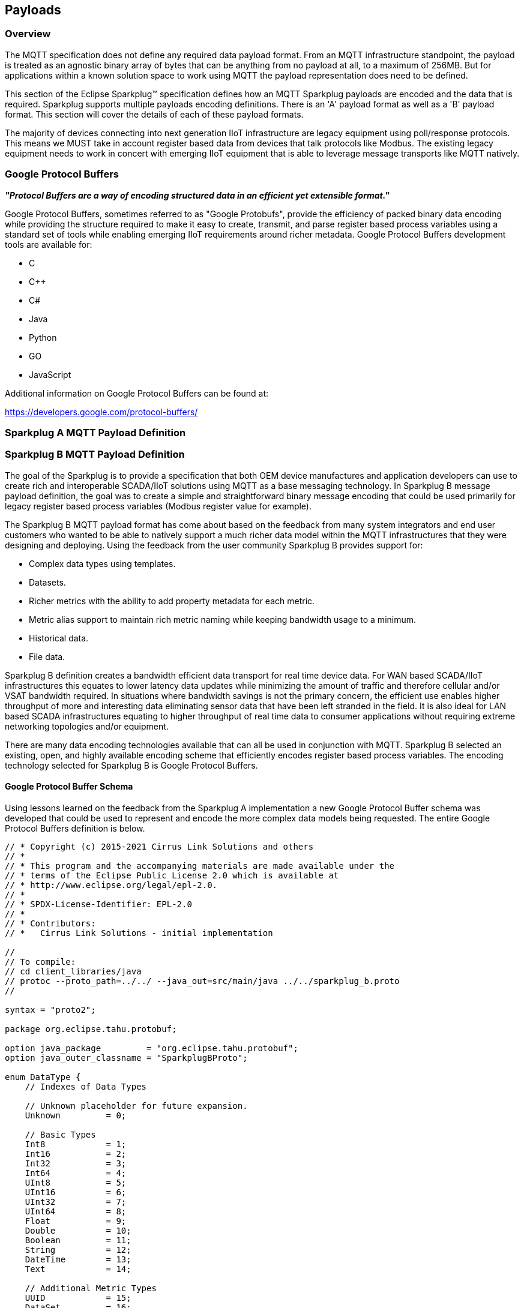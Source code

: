 ////
Copyright © 2016-2021 The Eclipse Foundation, Cirrus Link Solutions, and others

This program and the accompanying materials are made available under the
terms of the Eclipse Public License v. 2.0 which is available at
https://www.eclipse.org/legal/epl-2.0.

SPDX-License-Identifier: EPL-2.0

_Sparkplug™ and the Sparkplug™ logo are trademarks of the Eclipse Foundation_
////

[[payloads]]
== Payloads

[[payloads_overview]]
=== Overview

The MQTT specification does not define any required data payload format. From an MQTT infrastructure
standpoint, the payload is treated as an agnostic binary array of bytes that can be anything from no
payload at all, to a maximum of 256MB. But for applications within a known solution space to work
using MQTT the payload representation does need to be defined.

This section of the Eclipse Sparkplug™ specification defines how an MQTT Sparkplug payloads are
encoded and the data that is required. Sparkplug supports multiple payloads encoding definitions.
There is an 'A' payload format as well as a 'B' payload format. This section will cover the details
of each of these payload formats.

The majority of devices connecting into next generation IIoT infrastructure are legacy equipment
using poll/response protocols. This means we MUST take in account register based data from devices
that talk protocols like Modbus. The existing legacy equipment needs to work in concert with
emerging IIoT equipment that is able to leverage message transports like MQTT natively.

[[payloads_google_protocol_buffers]]
=== Google Protocol Buffers

*_"Protocol Buffers are a way of encoding structured data in an efficient yet extensible format."_*

Google Protocol Buffers, sometimes referred to as "Google Protobufs", provide the efficiency of
packed binary data encoding while providing the structure required to make it easy to create,
transmit, and parse register based process variables using a standard set of tools while enabling
emerging IIoT requirements around richer metadata. Google Protocol Buffers development tools are
available for:

* C
* C++
* C#
* Java
* Python
* GO
* JavaScript

Additional information on Google Protocol Buffers can be found at:

https://developers.google.com/protocol-buffers/

[[payloads_sparkplug_a_mqtt_payload_definition]]
=== Sparkplug A MQTT Payload Definition
// TODO: Github Issue #55

[[payloads_sparkplug_b_mqtt_payload_definition]]
=== Sparkplug B MQTT Payload Definition

The goal of the Sparkplug is to provide a specification that both OEM device manufactures and
application developers can use to create rich and interoperable SCADA/IIoT solutions using MQTT as a
base messaging technology. In Sparkplug B message payload definition, the goal was to create a
simple and straightforward binary message encoding that could be used primarily for legacy register
based process variables (Modbus register value for example).

The Sparkplug B MQTT payload format has come about based on the feedback from many system
integrators and end user customers who wanted to be able to natively support a much richer data
model within the MQTT infrastructures that they were designing and deploying. Using the feedback
from the user community Sparkplug B provides support for:

* Complex data types using templates.
* Datasets.
* Richer metrics with the ability to add property metadata for each metric.
* Metric alias support to maintain rich metric naming while keeping bandwidth usage to a minimum.
* Historical data.
* File data.

Sparkplug B definition creates a bandwidth efficient data transport for real time device data. For
WAN based SCADA/IIoT infrastructures this equates to lower latency data updates while minimizing the
amount of traffic and therefore cellular and/or VSAT bandwidth required. In situations where
bandwidth savings is not the primary concern, the efficient use enables higher throughput of more
and interesting data eliminating sensor data that have been left stranded in the field. It is also
ideal for LAN based SCADA infrastructures equating to higher throughput of real time data to
consumer applications without requiring extreme networking topologies and/or equipment.

There are many data encoding technologies available that can all be used in conjunction with MQTT. 
Sparkplug B selected an existing, open, and highly available encoding scheme that efficiently
encodes register based process variables. The encoding technology selected for Sparkplug B is Google
Protocol Buffers.

[[payloads_b_google_protocol_buffer_schema]]
==== Google Protocol Buffer Schema

Using lessons learned on the feedback from the Sparkplug A implementation a new Google Protocol
Buffer schema was developed that could be used to represent and encode the more complex data models
being requested. The entire Google Protocol Buffers definition is below.

----
// * Copyright (c) 2015-2021 Cirrus Link Solutions and others
// *
// * This program and the accompanying materials are made available under the
// * terms of the Eclipse Public License 2.0 which is available at
// * http://www.eclipse.org/legal/epl-2.0.
// *
// * SPDX-License-Identifier: EPL-2.0
// *
// * Contributors:
// *   Cirrus Link Solutions - initial implementation

//
// To compile:
// cd client_libraries/java
// protoc --proto_path=../../ --java_out=src/main/java ../../sparkplug_b.proto
//

syntax = "proto2";

package org.eclipse.tahu.protobuf;

option java_package         = "org.eclipse.tahu.protobuf";
option java_outer_classname = "SparkplugBProto";

enum DataType {
    // Indexes of Data Types

    // Unknown placeholder for future expansion.
    Unknown         = 0;

    // Basic Types
    Int8            = 1;
    Int16           = 2;
    Int32           = 3;
    Int64           = 4;
    UInt8           = 5;
    UInt16          = 6;
    UInt32          = 7;
    UInt64          = 8;
    Float           = 9;
    Double          = 10;
    Boolean         = 11;
    String          = 12;
    DateTime        = 13;
    Text            = 14;

    // Additional Metric Types
    UUID            = 15;
    DataSet         = 16;
    Bytes           = 17;
    File            = 18;
    Template        = 19;

    // Additional PropertyValue Types
    PropertySet     = 20;
    PropertySetList = 21;

    // Array Types
    Int8Array = 22;
    Int16Array = 23;
    Int32Array = 24;
    Int64Array = 25;
    UInt8Array = 26;
    UInt16Array = 27;
    UInt32Array = 28;
    UInt64Array = 29;
    FloatArray = 30;
    DoubleArray = 31;
    BooleanArray = 32;
    StringArray = 33;
    DateTimeArray = 34;
}

message Payload {

    message Template {

        message Parameter {
            optional string name        = 1;
            optional uint32 type        = 2;

            oneof value {
                uint32 int_value        = 3;
                uint64 long_value       = 4;
                float  float_value      = 5;
                double double_value     = 6;
                bool   boolean_value    = 7;
                string string_value     = 8;
                ParameterValueExtension extension_value = 9;
            }

            message ParameterValueExtension {
                extensions              1 to max;
            }
        }

        optional string version         = 1;          // The version of the Template to prevent mismatches
        repeated Metric metrics         = 2;          // Each metric includes a name, datatype, and optionally a value
        repeated Parameter parameters   = 3;
        optional string template_ref    = 4;          // Reference to a template if this is extending a Template or an instance - MUST exist if an instance
        optional bool is_definition     = 5;
        extensions                      6 to max;
    }

    message DataSet {

        message DataSetValue {

            oneof value {
                uint32 int_value                        = 1;
                uint64 long_value                       = 2;
                float  float_value                      = 3;
                double double_value                     = 4;
                bool   boolean_value                    = 5;
                string string_value                     = 6;
                DataSetValueExtension extension_value   = 7;
            }

            message DataSetValueExtension {
                extensions  1 to max;
            }
        }

        message Row {
            repeated DataSetValue elements  = 1;
            extensions                      2 to max;   // For third party extensions
        }

        optional uint64   num_of_columns    = 1;
        repeated string   columns           = 2;
        repeated uint32   types             = 3;
        repeated Row      rows              = 4;
        extensions                          5 to max;   // For third party extensions
    }

    message PropertyValue {

        optional uint32     type                    = 1;
        optional bool       is_null                 = 2;

        oneof value {
            uint32          int_value               = 3;
            uint64          long_value              = 4;
            float           float_value             = 5;
            double          double_value            = 6;
            bool            boolean_value           = 7;
            string          string_value            = 8;
            PropertySet     propertyset_value       = 9;
            PropertySetList propertysets_value      = 10;      // List of Property Values
            PropertyValueExtension extension_value  = 11;
        }

        message PropertyValueExtension {
            extensions                             1 to max;
        }
    }

    message PropertySet {
        repeated string        keys     = 1;         // Names of the properties
        repeated PropertyValue values   = 2;
        extensions                      3 to max;
    }

    message PropertySetList {
        repeated PropertySet propertyset = 1;
        extensions                       2 to max;
    }

    message MetaData {
        // Bytes specific metadata
        optional bool   is_multi_part   = 1;

        // General metadata
        optional string content_type    = 2;        // Content/Media type
        optional uint64 size            = 3;        // File size, String size, Multi-part size, etc
        optional uint64 seq             = 4;        // Sequence number for multi-part messages

        // File metadata
        optional string file_name       = 5;        // File name
        optional string file_type       = 6;        // File type (i.e. xml, json, txt, cpp, etc)
        optional string md5             = 7;        // md5 of data

        // Catchalls and future expansion
        optional string description     = 8;        // Could be anything such as json or xml of custom properties
        extensions                      9 to max;
    }

    message Metric {

        optional string   name          = 1;        // Metric name - should only be included on birth
        optional uint64   alias         = 2;        // Metric alias - tied to name on birth and included in all later DATA messages
        optional uint64   timestamp     = 3;        // Timestamp associated with data acquisition time
        optional uint32   datatype      = 4;        // DataType of the metric/tag value
        optional bool     is_historical = 5;        // If this is historical data and should not update real time tag
        optional bool     is_transient  = 6;        // Tells consuming clients such as MQTT Engine to not store this as a tag
        optional bool     is_null       = 7;        // If this is null - explicitly say so rather than using -1, false, etc for some datatypes.
        optional MetaData metadata      = 8;        // Metadata for the payload
        optional PropertySet properties = 9;

        oneof value {
            uint32   int_value                      = 10;
            uint64   long_value                     = 11;
            float    float_value                    = 12;
            double   double_value                   = 13;
            bool     boolean_value                  = 14;
            string   string_value                   = 15;
            bytes    bytes_value                    = 16;       // Bytes, File
            DataSet  dataset_value                  = 17;
            Template template_value                 = 18;
            MetricValueExtension extension_value    = 19;
        }

        message MetricValueExtension {
            extensions  1 to max;
        }
    }

    optional uint64   timestamp     = 1;        // Timestamp at message sending time
    repeated Metric   metrics       = 2;        // Repeated forever - no limit in Google Protobufs
    optional uint64   seq           = 3;        // Sequence number
    optional string   uuid          = 4;        // UUID to track message type in terms of schema definitions
    optional bytes    body          = 5;        // To optionally bypass the whole definition above
    extensions                      6 to max;   // For third party extensions
}
----

[[payloads_b_payload_metric_naming_convention]]
==== Payload Metric Naming Convention

For the remainder of this document JSON will be used to represent components of a Sparkplug B
payload. It is important to note that the payload is a binary encoding and is not actually JSON.
However, JSON representation is used in this document to represent the payloads in a way that is
easy to read. For example, a simple Sparkplug B payload with a single metric can be represented in
JSON as follows:

----
{
        "timestamp": <timestamp>,
        "metrics": [{
                "name": <metric_name>,
                "alias": <alias>,
                "timestamp": <timestamp>,
                "dataType": <datatype>,
                "value": <value>
        }],
        "seq": <sequence_number>
}
----

A simple Sparkplug B payload with values would be represented as follows:

----
{
        "timestamp": 1486144502122,
        "metrics": [{
                "name": "My Metric",
                "alias": 1,
                "timestamp": 1479123452194,
                "dataType": "String",
                "value": "Test"
        }],
        "seq": 2
}
----

Note that the ‘name’ of a metric may be hierarchical to build out proper folder structures for
applications consuming the metric values. For example, in an application where an Edge Node in
connected to several devices or data sources, the ‘name’ could represent discrete folder structures
of:

‘Metric Level 1/Metric Level 2/Metric Name’

Using this convention in conjunction with the *group_id*, *edge_node_id* and *device_id* already
defined in the Topic Namespace, consuming applications can organize metrics in the same hierarchical
fashion:

image:extracted-media/media/image12.png[image,width=638,height=139]

Figure 8 – Payload Metric Folder Structure

[[payloads_b_sparkplug_bv1_0_payload_components]]
==== Sparkplug B v1.0 Payload Components

The Sparkplug specification link:#topics[Topics Section] defines the Topic Namespace that Sparkplug
uses to publish and subscribe between Edge Nodes and Host Applications within the MQTT
infrastructure. Using that Topic Namespace, this section of the specification defines the actual
payload contents of each message type in Sparkplug B v1.0.

[[payloads_b_payload_component_definitions]]
==== Payload Component Definitions

Sparkplug B consists of a series of one or more metrics with metadata surrounding those metrics. The 
following definitions explain the components that make up a payload.

[[payloads_b_payload]]
==== Payload

A Sparkplug B payload is the top-level component that is encoded and used in an MQTT message. It
contains some basic information such as a timestamp and a sequence number as well as an array of
metrics which contain key/value pairs of data. A Sparkplug B payload includes the following
components.

[tck-testable tck-id-operational_behavior_primary_application_state_with_multiple_servers-walk]#
[tck-not-testable tck-id-payloads_]##

* *payload*
** _timestamp_
*** This is the timestamp in the form of an unsigned 64-bit integer representing the number of
milliseconds since epoch (Jan 1, 1970).
[tck-not-testable tck-id-payloads_timestamp_in_UTC]#This timestamp MUST be in in UTC.#
This timestamp represents the time at which the message was published.
** _metrics_
*** This is an array of metrics representing key/value/datatype values. Metrics are further defined 
link:#payloads_b_metric[here].
** _seq_
*** This is the sequence number which is an unsigned 64-bit integer.
[tck-testable tck-id-payloads_sequence_num_always_included]#A sequence number MUST be included in
the payload of every Sparkplug MQTT message except NDEATH messages.#
[tck-testable tck-id-payloads_sequence_num_zero_nbirth]#A NBIRTH message MUST always contain a
sequence number of zero.#
[tck-testable tck-id-payloads_sequence_num_incrementing]#All subsequent messages MUST contain a
sequence number that is continually increasing by one in each message until a value of 255 is
reached. At that point, the sequence number of the following message MUST be zero.#
** _uuid_
*** This is a field which can be used to represent a schema or some other specific form of the
message. Example usage would be to supply a UUID which represents an encoding mechanism of the
optional array of bytes associated with a payload.
** _body_
*** This is an array of bytes which can be used for any custom binary encoded data.

[[payloads_b_metric]]
==== Metric

A Sparkplug B metric is a core component of data in the payload. It represents a key, value,
timestamp, and datatype along with metadata used to describe the information it contains. These also
represent 'tags' in classic SCADA systems. It includes the following components.

* *name*
** This is the friendly name of a metric. It should be represented as a slash delimited UTF-8
string. The slashes in the string represent folders of the metric to represent hierarchical data
structures. For example, ‘outputs/A’ would be a metric with a unique identifier of ‘A’ in the
‘outputs’ folder. There is no limit to the number of folders. However, across the infrastructure of
MQTT publishers a defined folder should always remain a folder.
* *alias*
** This is an unsigned 64-bit integer representing an optional alias for a Sparkplug B payload.
[tck-testable tck-id-payloads_alias_uniqueness]#If supplied in an NBIRTH or DBIRTH it MUST be a
unique number across this Edge Node's entire set of metrics.#
In other words, no two metrics for the same Edge Node can have the same alias. Upon being defined in
the NBIRTH or DBIRTH, subsequent messages can supply only the alias instead of the metric friendly
name to reduce overall message size.
* *timestamp*
** This is the timestamp in the form of an unsigned 64-bit integer representing the number of
milliseconds since epoch (Jan 1, 1970).
[tck-not-testable tck-id-payloads_metric_timestamp_in_UTC]#This timestamp MUST be in in UTC.#
This timestamp is meant to represent the time at which the value of a metric was captured.
* *datatype*
** [tck-testable tck-id-payloads_metric_datatype_value_type]#This MUST be an unsigned 32-bit integer representing the datatype.#
[tck-testable tck-id-payloads_metric_datatype_value]#This value MUST be one of the enumerated values
as shown in the link:#payloads_b_datatypes[valid Sparkplug Data Types].#
[tck-testable tck-id-payloads_metric_datatype_req]#This MUST be included in Metric Definitions in
NBIRTH and DBIRTH messages.#
* *is_historical*
** This is a Boolean flag which denotes whether this metric represents a historical value. In some
cases, it may be desirable to send metrics after they were acquired from a device or Edge Node. This
can be done for batching, store and forward, or sending local backup data during network
communication loses. This flag denotes that the message should not be considered a real time/current
value.
* *is_transient*
** This is a Boolean flag which denotes whether this metric should be considered transient.
Transient metrics can be considered those that are of interest to a host application(s) but should
not be stored in a historian.
* *is_null*
** This is a Boolean flag which denotes whether this metric has a null value. This is Sparkplug B’s 
mechanism of explicitly denoting a metric’s value is actually null.
* *metadata*
** This is a MetaData object associated with the metric for dealing with more complex datatypes.
This is covered in the link:#payloads_b_metadata[metadata section].
* *properties*
** This is a PropertySet object associated with the metric for including custom key/value pairs of
metadata associated with a metric. This is covered in the
link:#payloads_b_propertyset[property set section].
* *value*
** The value of a metric utilizes the ‘oneof’ mechanism of Google Protocol Buffers. The value
supplied with a metric MUST be one of the following types. Note if the metrics is_null flag is set
to true the value can be omitted altogether.
*** _uint32_
**** Defined here: https://developers.google.com/protocol-buffers/docs/proto#scalar
*** _uint64_
**** Defined here: https://developers.google.com/protocol-buffers/docs/proto#scalar
*** _float_
**** Defined here: https://developers.google.com/protocol-buffers/docs/proto#scalar
*** _double_
**** Defined here: https://developers.google.com/protocol-buffers/docs/proto#scalar
*** _bool_
**** Defined here: https://developers.google.com/protocol-buffers/docs/proto#scalar
*** _string_
**** Defined here: https://developers.google.com/protocol-buffers/docs/proto#scalar
*** _bytes_
**** Defined here: https://developers.google.com/protocol-buffers/docs/proto#scalar
*** _DataSet_
**** Defined link:#payloads_b_dataset[here].
*** _Template_
**** Defined link:#payloads_b_template[here].

[[payloads_b_metadata]]
==== MetaData

A Sparkplug B MetaData object is used to describe different types of binary data. These are optional
and includes the following components.

* *is_multi_part*
** A Boolean representing whether this metric contains part of a multi-part message. Breaking up
large quantities of data can be useful for keeping the flow of MQTT messages flowing through the
system. Because MQTT ensures in-order delivery of QoS 0 messages on the same topic, very large
messages can result in messages being blocked while delivery of large messages takes place.
* *content_type*
** This is a UTF-8 string which represents the content type of a given metric value if applicable.
* *size*
** This is an unsigned 64-bit integer representing the size of the metric value. This is useful when
metric values such as files are sent. This field can be used for the file size.
* *seq*
** If this is a multipart metric, this is an unsigned 64-bit integer representing the sequence
number of this part of a multipart metric.
* *file_name*
** If this is a file metric, this is a UTF-8 string representing the filename of the file.
* *file_type*
** If this is a file metric, this is a UTF-8 string representing the type of the file.
* *md5*
** If this is a byte array or file metric that can have a md5sum, this field can be used as a UTF-8
string to represent it.
* *description*
** This is a freeform field with a UTF-8 string to represent any other pertinent metadata for this
metric. It can contain JSON, XML, text, or anything else that can be understood by both the
publisher and the subscriber.

[[payloads_b_propertyset]]
==== PropertySet

A Sparkplug B PropertySet object is used with a metric to add custom properties to the object. The 
PropertySet is a map expressed as two arrays of equal size, one containing the keys and one
containing the values. It includes the following components.

* *keys*
** This is an array of UTF-8 strings representing the names of the properties in this PropertySet.
[tck-testable tck-id-payloads_propertyset_keys_array_size]#The array of keys in a PropertySet MUST
contain the same number of values included in the array of PropertyValue objects.#
* *values*
** This is an array of PropertyValue objects representing the values of the properties in the
PropertySet.
[tck-testable tck-id-payloads_propertyset_values_array_size]#The array of values in a PropertySet
MUST contain the same number of items that are in the keys array.#

[[payloads_b_propertyvalue]]
==== PropertyValue

A Sparkplug B PropertyValue object is used to encode the value and datatype of the value of a
property in a PropertySet. It includes the following components.

* *type*
** [tck-testable tck-id-payloads_metric_propertyvalue_type_type]#This MUST be an unsigned 32-bit
integer representing the datatype.#
[tck-testable tck-id-payloads_metric_propertyvalue_type_value]#This value MUST be one of the
enumerated values as shown in the link:#payloads_b_datatype_basic[Sparkplug Basic Data Types] or
the link:#payloads_b_datatype_propertyvalue[Sparkplug Property Value Data Types].#
[tck-testable tck-id-payloads_metric_propertyvalue_type_req]#This MUST be included in Property Value
Definitions in NBIRTH and DBIRTH messages.#
* *is_null*
** This is a Boolean flag which denotes whether this property has a null value. This is Sparkplug
B’s mechanism of explicitly denoting a property’s value is actually null.
* *value*
** The value of a property utilizes the ‘oneof’ mechanism of Google Protocol Buffers. The value
supplied with a metric MUST be one of the following types. Note if the metrics is_null flag is set
to true the value can be omitted altogether.
*** _uint32_
**** Defined here: https://developers.google.com/protocol-buffers/docs/proto#scalar
*** _uint64_
**** Defined here: https://developers.google.com/protocol-buffers/docs/proto#scalar
*** _float_
**** Defined here: https://developers.google.com/protocol-buffers/docs/proto#scalar
*** _double_
**** Defined here: https://developers.google.com/protocol-buffers/docs/proto#scalar
*** _bool_
**** Defined here: https://developers.google.com/protocol-buffers/docs/proto#scalar
*** _string_
**** Defined here: https://developers.google.com/protocol-buffers/docs/proto#scalar
*** _PropertySet_
**** Defined link:#payloads_b_propertyset[here].
*** _PropertySetList_
**** Defined link:#payloads_b_propertysetlist[here].

[[payloads_b_propertysetlist]]
==== PropertySetList

A Sparkplug B PropertySetList object is an array of PropertySet objects. It includes the following 
components.

* *propertyset*
** This is an array of link:#payloads_b_propertyset[PropetrySet objects].

[[payloads_b_dataset]]
==== DataSet

A Sparkplug B DataSet object is used to encode matrices of data. It includes the following
components.

* *num_of_columns*
** [tck-testable tck-id-payloads_dataset_column_size]#This MUST be an unsigned 64-bit
integer representing the number of columns in this DataSet.#
* *columns*
** This is an array of strings representing the column headers of this DataSet.
[tck-testable tck-id-payloads_dataset_column_num_headers]#The size of the array MUST have the same
number of elements that the types array contains.#
* *types*
** [tck-testable tck-id-payloads_dataset_types_def]#This MUST be an array of unsigned 32 bit
integers representing the datatypes of the columns.
[tck-testable tck-id-payloads_dataset_types_num]#The array of types MUST have the same number of
elements that the columns array contains.#
[tck-testable tck-id-payloads_dataset_types_type]#The values in the types array MUST be a unsigned
32-bit integer representing the datatype.#
[tck-testable tck-id-payloads_dataset_types_value]#This values in the types array MUST be one of the
enumerated values as shown in the link:#payloads_b_datatypes_basic[Sparkplug Basic Data Types].#
// FIXME: Is this correct?
[tck-testable tck-id-payloads_template_parameter_type_req]#This MUST be included in DataSet
Definitions in NBIRTH and DBIRTH messages.#
* *rows*
** This is an array of DataSet.Row objects. It contains the data that makes up the data rows of this 
DataSet.

[[payloads_b_dataset_row]]
==== DataSet.Row

A Sparkplug B DataSet.Row object represents a row of data in a DataSet. It includes the following 
components.

* *elements*
** This is an array of DataSet.DataSetValue objects. It represents the data contained within a row
of a DataSet.

[[payloads_b_dataset_datasetvalue]]
==== DataSet.DataSetValue

* *value*
** The value of a DataSet.DataSetValue utilizes the ‘oneof’ mechanism of Google Protocol Buffers.
[tck-testable tck-id-payloads_template_dataset_value]#The value supplied MUST be one of the
following types: _uint32_, _uint64_, _float_, _double_, _bool_, or _string_.#
More information on these types can be found below.
*** _uint32_
**** Defined here: https://developers.google.com/protocol-buffers/docs/proto#scalar
*** _uint64_
**** Defined here: https://developers.google.com/protocol-buffers/docs/proto#scalar
*** _float_
**** Defined here: https://developers.google.com/protocol-buffers/docs/proto#scalar
*** _double_
**** Defined here: https://developers.google.com/protocol-buffers/docs/proto#scalar
*** _bool_
**** Defined here: https://developers.google.com/protocol-buffers/docs/proto#scalar
*** _string_
**** Defined here: https://developers.google.com/protocol-buffers/docs/proto#scalar

[[payloads_b_template]]
==== Template

A Sparkplug B Template is used for encoding complex datatypes in a payload. It is a type of metric
and can be used to create custom datatype definitions and instances. These are also sometimes
referred to as 'User Defined Types' or UDTs. There are two types of Templates.

* *Template Definition*
** This is the definition of a Sparkplug Template.
[tck-testable tck-id-payloads_template_definition_is_definition]#A Template Definition MUST have is_definitiion set to true.#
[tck-testable tck-id-payloads_template_definition_ref]#A Template Definition MUST have template_ref
set to NULL.#
* *Template Instance*
** This is an instance of a Sparkplug Template.
[tck-testable tck-id-payloads_template_instance_is_definition]#A Template Instance MUST have
is_definitiion set to false.#
[tck-testable tck-id-payloads_template_instance_ref]#A Template Instance MUST have template_ref set
to the type of template definition it is.#
In other words, it must be set the name of the metric that represents the template definition.

A Sparkplug Template includes the following components.

* *version*
** This is an optional field and can be included in a Template Definition or Template Instance.
[tck-testable tck-id-payloads_template_version]#If included, the version MUST be a UTF-8 string
representing the version of the Template.#
* *metrics*
** This is an array of metrics representing the members of the Template. These can be primitive
datatypes or other Templates as required.
* *parameters*
** This is an option field and is an array of Parameter objects representing parameters associated
with the Template.
* *template_ref*
** [tck-testable tck-id-payloads_template_ref_definition]#This MUST be set to NULL if this is a
Template Definition.#
[tck-testable tck-id-payloads_template_ref_instance]#This MUST be a UTF-8 string representing a
reference to a Template name if this is a Template Instance.#
* *is_definition*
** This is a Boolean representing whether this is a Template definition or a Template instance.
[tck-testable tck-id-payloads_template_is_definition]#This MUST be included in every Template
Definition and Template Instance.#
[tck-testable tck-id-payloads_template_is_definition_definition]#This MUST be set to true if this is
a Template Definition.#
[tck-testable tck-id-payloads_template_is_definition_instance]#This MUST be set to false if this is
a Template Instance.#

[[payloads_b_template_parameter]]
==== Template.Parameter

A Sparkplug B Template.Parameter is a metadata field for a Template. This can be used to represent 
parameters that are common across a Template Definition but the values are unique to the Template
instances. It includes the following components.

* *name*
** [tck-testable tck-id-payloads_template_parameter_name_required]#This MUST be included in every
Template Parameter definition.#
[tck-testable tck-id-payloads_template_parameter_name_type]#This MUST be a UTF-8 string representing
the name of the Template parameter.#
* *type*
** [tck-testable tck-id-payloads_template_parameter_value_type]#This MUST be an unsigned 32-bit
integer representing the datatype.#
[tck-testable tck-id-payloads_template_parameter_type_value]#This value MUST be one of the
enumerated values as shown in the link:#payloads_b_datatypes_basic[Sparkplug Basic Data Types].#
// FIXME: Is this correct?
[tck-testable tck-id-payloads_template_parameter_type_req]#This MUST be included in Template
Parameter Definitions in NBIRTH and DBIRTH messages.#
* *value*
** The value of a template parameter utilizes the ‘oneof’ mechanism of Google Protocol Buffers.
[tck-testable tck-id-payloads_template_parameter_value]#The value supplied MUST be one of the
following types: _uint32_, _uint64_, _float_, _double_, _bool_, or _string_.#
For a template definition, this is the default value of the parameter. For a template instance, this
is the value unique to that instance. More information on these types can be found below.
*** _uint32_
**** Defined here: https://developers.google.com/protocol-buffers/docs/proto#scalar
*** _uint64_
**** Defined here: https://developers.google.com/protocol-buffers/docs/proto#scalar
*** _float_
**** Defined here: https://developers.google.com/protocol-buffers/docs/proto#scalar
*** _double_
**** Defined here: https://developers.google.com/protocol-buffers/docs/proto#scalar
*** _bool_
**** Defined here: https://developers.google.com/protocol-buffers/docs/proto#scalar
*** _string_
**** Defined here: https://developers.google.com/protocol-buffers/docs/proto#scalar

[[payloads_b_datatypes]]
==== Data Types

Sparkplug defines the valid data types used for various Sparkplug constucts including Metric
datatypes Property Value types, DataSet types, and Template Parameter types. Datatypes are
represented as an enum in Google Protobufs as shown below.

----
enum DataType {
    // Indexes of Data Types

    // Unknown placeholder for future expansion.
    Unknown         = 0;

    // Basic Types
    Int8            = 1;
    Int16           = 2;
    Int32           = 3;
    Int64           = 4;
    UInt8           = 5;
    UInt16          = 6;
    UInt32          = 7;
    UInt64          = 8;
    Float           = 9;
    Double          = 10;
    Boolean         = 11;
    String          = 12;
    DateTime        = 13;
    Text            = 14;

    // Additional Metric Types
    UUID            = 15;
    DataSet         = 16;
    Bytes           = 17;
    File            = 18;
    Template        = 19;

    // Additional PropertyValue Types
    PropertySet     = 20;
    PropertySetList = 21;

    // Array Types
    Int8Array = 22;
    Int16Array = 23;
    Int32Array = 24;
    Int64Array = 25;
    UInt8Array = 26;
    UInt16Array = 27;
    UInt32Array = 28;
    UInt64Array = 29;
    FloatArray = 30;
    DoubleArray = 31;
    BooleanArray = 32;
    StringArray = 33;
    DateTimeArray = 34;
}
----

[[payloads_b_datatype_details]]
==== Datatype Details

[[payloads_b_datatype_basic]]
* *Basic Types*
** _Unknown_
*** Sparkplug enum value: 0
** _Int8_
*** Signed 8-bit integer
*** Google Protocol Buffer Type: uint32
*** Sparkplug enum value: 1
** _Int16_
*** Signed 16-bit integer
*** Google Protocol Buffer Type: uint32
*** Sparkplug enum value: 2
** _Int32_
*** Signed 32-bit integer
*** Google Protocol Buffer Type: uint32
*** Sparkplug enum value: 3
** _Int64_
*** Signed 64-bit integer
*** Google Protocol Buffer Type: uint64
*** Sparkplug enum value: 4
** _UInt8_
*** Unsigned 8-bit integer
*** Google Protocol Buffer Type: uint32
*** Sparkplug enum value: 5
** _UInt16_
*** Unsigned 16-bit integer
*** Google Protocol Buffer Type: uint32
*** Sparkplug enum value: 6
** _UInt32_
*** Unsigned 32-bit integer
*** Google Protocol Buffer Type: uint32
*** Sparkplug enum value: 7
** _UInt64_
*** Unsigned 64-bit integer
*** Google Protocol Buffer Type: uint64
*** Sparkplug enum value: 8
** _Float_
*** 32-bit floating point number
*** Google Protocol Buffer Type: float
*** Sparkplug enum value: 9
** _Double_
*** 64-bit floating point number
*** Google Protocol Buffer Type: double
*** Sparkplug enum value: 10
** _Boolean_
*** Boolean value
*** Google Protocol Buffer Type: bool
*** Sparkplug enum value: 11
** _String_
*** String value (UTF-8)
*** Google Protocol Buffer Type: string
*** Sparkplug enum value: 12
* _DateTime_
** Date time value as uint64 value representing milliseconds since epoch (Jan 1, 1970)
** Google Protocol Buffer Type: uint64
** Sparkplug enum value: 13
* _Text_
** String value (UTF-8)
** Google Protocol Buffer Type: string
** Sparkplug enum value: 14

[[payloads_b_datatype_additional]]
* *Additional Types*
** _UUID_
*** UUID value as a UTF-8 string
*** Google Protocol Buffer Type: string
*** Sparkplug enum value: 15
** _DataSet_
*** DataSet as defined link:#payloads_b_dataset[here]
*** Google Protocol Buffer Type: none – defined in Sparkplug
*** Sparkplug enum value: 16
** _Bytes_
*** Array of bytes
*** Google Protocol Buffer Type: bytes
*** Sparkplug enum value: 17
** _File_
*** Array of bytes representing a file
*** Google Protocol Buffer Type: bytes
*** Sparkplug enum value: 18
** _Template_
*** Template as defined link:#payloads_b_template[here]
*** Google Protocol Buffer Type: none – defined in Sparkplug
*** Sparkplug enum value: 19

[[payloads_b_datatype_propertyvalue]]
* *Additional PropertyValue Types*
** _PropertySet_
*** PropertySet as defined link:#payloads_b_propertyset[here]
*** Google Protocol Buffer Type: none – defined in Sparkplug
*** Sparkplug enum value: 20
** _PropertySetList_
*** PropertySetList as defined link:#payloads_b_propertysetlist[here]
*** Google Protocol Buffer Type: none – defined in Sparkplug
*** Sparkplug enum value: 21

[[payloads_b_datatype_array]]
* *Array Types*
** _Int8Array_
*** Int8Array as an array of packed little endian int8 bytes
*** Google Protocol Buffer Type: bytes
*** Sparkplug enum value: 22
** _Int16Array_
*** Int16Array as an array of packed little endian int16 bytes
*** Google Protocol Buffer Type: bytes
*** Sparkplug enum value: 23
** _Int32Array_
*** Int8Array as an array of packed little endian int32 bytes
*** Google Protocol Buffer Type: bytes
*** Sparkplug enum value: 24
** _Int64Array_
*** Int8Array as an array of packed little endian int64 bytes
*** Google Protocol Buffer Type: bytes
*** Sparkplug enum value: 25
** _UInt8Array_
*** UInt8Array as an array of packed little endian uint8 bytes
*** Google Protocol Buffer Type: bytes
*** Sparkplug enum value: 26
** _UInt16Array_
*** UInt16Array as an array of packed little endian uint16 bytes
*** Google Protocol Buffer Type: bytes
*** Sparkplug enum value: 27
** _UInt32Array_
*** UInt32Array as an array of packed little endian uint32 bytes
*** Google Protocol Buffer Type: bytes
*** Sparkplug enum value: 28
** _UInt64Array_
*** UInt64Array as an array of packed little endian uint64 bytes
*** Google Protocol Buffer Type: bytes
*** Sparkplug enum value: 29
** _FloatArray_
*** FloatArray as an array of packed little endian 32-bit float bytes
*** Google Protocol Buffer Type: bytes
*** Sparkplug enum value: 30
** _DoubleArray_
*** DoubleArray as an array of packed little endian 64-bit float bytes
*** Google Protocol Buffer Type: bytes
*** Sparkplug enum value: 31
** _BooleanArray_
*** BooleanArray as an array of packed little endian boolean/bit bytes
*** Google Protocol Buffer Type: bytes
*** Sparkplug enum value: 32
** _StringArray_
*** StringArray as an array of packed little endian bytes
*** Google Protocol Buffer Type: bytes
*** Sparkplug enum value: 33
** _DateTimeArray_
*** DateTimeArray as an array of packed little endian bytes where each date/time value is an 8-byte
value representing the number of milliseconds since epoch in UTC
*** Google Protocol Buffer Type: bytes
*** Sparkplug enum value: 34

[[payloads_payload_representation_on_host_applications]]
==== Payload Representation on Host Applications

Sparkplug B payloads in conjunction with the Sparkplug topic namespace result in hierarchical data 
structures that can be represented in folder structures with metrics which are often called tags.

[[payloads_b_nbirth]]
==== NBIRTH

The NBIRTH is responsible for informing host applications of all of the information about the Edge
Node. This includes every metric it will publish data for in the future.

* [tck-testable tck-id-payloads_nbirth_timestamp]#NBIRTH messages MUST include a payload timestamp
that denotes the time at which the message was published.#
* [tck-testable tck-id-payloads_nbirth_edge_node_descriptor]#Every Edge Node Descriptor in any
Sparkplug infrastructure MUST be unique in the system.# These are used like addresses and need to 
be unique as a result.
* [tck-testable tck-id-payloads_nbirth_seq]#Every NBIRTH message MUST include a sequence number and
it MUST have a value of 0.#
* [tck-testable tck-id-payloads_nbirth_bdseq]#Every NBIRTH message MUST include a bdSeq number
metric.#
* [tck-testable tck-id-payloads_nbirth_bdseq_inc]#Every NBIRTH message SHOULD include a bdSeq number
value that is one greater than the previous NBIRTH's bdSeq number. This value MUST never exceed 255.
If in the previous NBIRTH a value of 255 was sent, the next NBIRTH MUST have a value of 0.#
* [tck-testable tck-id-payloads_nbirth_bdseq_inc]#Every NBIRTH MUST include a metric with the name
'Node Control/Rebirth' and have a boolean value of false.# This is used by Host Applications to
force an Edge Node to send a new birth sequence (NBIRTH and DBIRTH messages) if errors are detected
by the Host Application in the data stream.
* [tck-testable tck-id-payloads_nbirth_qos]#NBIRTH messages MUST be published with the MQTT QoS set
to 0.#
* [tck-testable tck-id-payloads_nbirth_retain]#NBIRTH messages MUST be published with the MQTT
retain flag set to false.#

The following is a representation of a simple NBIRTH message on the topic:

----
spBv1.0/Sparkplug B Devices/NBIRTH/Raspberry Pi
----

In the topic above the following information is known based on the Sparkplug topic definition:

* The ‘Group ID’ is: Sparkplug B Devices
* The ‘Edge Node ID’ is: Raspberry Pi
* The 'Edge Node Descriptor' is the combination of the Group ID and Edge Node ID.
* This is an NBIRTH message based on the 'NBIRTH' Sparkplug Verb

Consider the following Sparkplug B payload in the NBIRTH message shown above:

----
{
        "timestamp": 1486144502122,
        "metrics": [{
                "name": "bdSeq",
                "timestamp": 1486144502122,
                "dataType": "Uint64",
                "value": 0
        }, {
                "name": "Node Control/Reboot",
                "timestamp": 1486144502122,
                "dataType": "Boolean",
                "value": false
        }, {
                "name": "Node Control/Rebirth",
                "timestamp": 1486144502122,
                "dataType": "Boolean",
                "value": false
        }, {
                "name": "Node Control/Next Server",
                "timestamp": 1486144502122,
                "dataType": "Boolean",
                "value": false
        }, {
                "name": "Node Control/Scan Rate",
                "timestamp": 1486144502122,
                "dataType": "Int64",
                "value": 3000
        }, {
                "name": "Properties/Hardware Make",
                "timestamp": 1486144502122,
                "dataType": "String",
                "value": "Raspberry Pi"
        }, {
                "name": "Properties/Hardware Model",
                "timestamp": 1486144502122,
                "dataType": "String",
                "value": "Pi 3 Model B"
        }, {
                "name": "Properties/OS",
                "timestamp": 1486144502122,
                "dataType": "String",
                "value": "Raspbian"
        }, {
                "name": "Properties/OS Version",
                "timestamp": 1486144502122,
                "dataType": "String",
                "value": "Jessie with PIXEL/11.01.2017"
        }, {
                "name": "Supply Voltage",
                "timestamp": 1486144502122,
                "dataType": "Float",
                "value": 12.1
        }],
        "seq": 0
}
----

This would result in a structure as follows on the Host Application.

image:extracted-media/media/image13.png[image,width=752,height=332]

Figure 9 – Sparkplug B Metric Structure 1

[[payloads_b_dbirth]]
==== DBIRTH

The DBIRTH is responsible for informing the Host Application of all of the information about the
device. This includes every metric it will publish data for in the future.

* [tck-testable tck-id-payloads_dbirth_timestamp]#DBIRTH messages MUST include a payload timestamp
that denotes the time at which the message was published.#
* [tck-testable tck-id-payloads_dbirth_seq]#Every DBIRTH message MUST include a sequence number.#
* [tck-testable tck-id-payloads_dbirth_seq_inc]#Every DBIRTH message MUST include a sequence number
value that is one greater than the previous sequence number sent by the Edge Node. This value MUST
never exceed 255. If in the previous sequence number sent by the Edge Node was 255, the next
sequence number sent MUST have a value of 0.#
* [tck-testable tck-id-payloads_dbirth_order]#All DBIRTH messages sent by and Edge Node MUST be sent
immediately after the NBIRTH and before any NDATA or DDATA messages are published by the Edge Node.#
* [tck-testable tck-id-payloads_dbirth_qos]#DBIRTH messages MUST be published with the MQTT QoS set
to 0.#
* [tck-testable tck-id-payloads_dbirth_retain]#DBIRTH messages MUST be published with the MQTT
retain flag set to false.#

The following is a representation of a simple DBIRTH message on the topic:

----
spBv1.0/Sparkplug B Devices/DBIRTH/Raspberry Pi/Pibrella
----

In the topic above the following information is known based on the Sparkplug topic definition:

* The ‘Group ID’ is: Sparkplug B Devices
* The ‘Edge Node ID’ is: Raspberry Pi
* The ‘Device ID’ is: Pibrella
* This is an DBIRTH message based on the 'DBIRTH' Sparkplug Verb

Consider the following Sparkplug B payload in the DBIRTH message shown above:

----
{
        "timestamp": 1486144502122,
        "metrics": [{
                "name": "Inputs/A",
                "timestamp": 1486144502122,
                "dataType": "Boolean",
                "value": false
        }, {
                "name": "Inputs/B",
                "timestamp": 1486144502122,
                "dataType": "Boolean",
                "value": false
        }, {
                "name": "Inputs/C",
                "timestamp": 1486144502122,
                "dataType": "Boolean",
                "value": false
        }, {
                "name": "Inputs/D",
                "timestamp": 1486144502122,
                "dataType": "Boolean",
                "value": false
        }, {
                "name": "Inputs/Button",
                "timestamp": 1486144502122,
                "dataType": "Boolean",
                "value": false
        }, {
                "name": "Outputs/E",
                "timestamp": 1486144502122,
                "dataType": "Boolean",
                "value": false
        }, {
                "name": "Outputs/F",
                "timestamp": 1486144502122,
                "dataType": "Boolean",
                "value": false
        }, {
                "name": "Outputs/G",
                "timestamp": 1486144502122,
                "dataType": "Boolean",
                "value": false
        }, {
                "name": "Outputs/H",
                "timestamp": 1486144502122,
                "dataType": "Boolean",
                "value": false
        }, {
                "name": "Outputs/LEDs/Green",
                "timestamp": 1486144502122,
                "dataType": "Boolean",
                "value": false
        }, {
                "name": "Outputs/LEDs/Red",
                "timestamp": 1486144502122,
                "dataType": "Boolean",
                "value": false
        }, {
                "name": "Outputs/LEDs/Yellow",
                "timestamp": 1486144502122,
                "dataType": "Boolean",
                "value": false
        }, {
                "name": "Outputs/Buzzer",
                "timestamp": 1486144502122,
                "dataType": "Boolean",
                "value": false
        }, {
                "name": "Properties/Hardware Make",
                "timestamp": 1486144502122,
                "dataType": "String",
                "value": "Pibrella"
        }],
        "seq": 1
}
----

This would result in a structure as follows on the Host Application.

image:extracted-media/media/image14.png[image,width=721,height=341]

Figure 10 – Sparkplug B Metric Structure 2

[[payloads_b_ndata]]
==== NDATA

NDATA messages are used to update the values of any Edge Node metrics that were originally published
in the NBIRTH message. Any time an input changes on the Edge Node, a NDATA message should be
generated and published to the MQTT Server. If multiple metrics on the Edge Node change, they can
all be included in a single NDATA message. It is also important to note that changes can be
aggregated and published together in a single NDATA message. Because the Sparkplug B payload uses
an ordered List of metrics, multiple different change events for multiple different metrics can all
be included in a single NDATA message.

* [tck-testable tck-id-payloads_ndata_timestamp]#NDATA messages MUST include a payload timestmp
that denotes the time at which the message was published.#
* [tck-testable tck-id-payloads_ndata_seq]#Every NDATA message MUST include a sequence number.#
* [tck-testable tck-id-payloads_ndata_seq_inc]#Every NDATA message MUST include a sequence number
value that is one greater than the previous sequence number sent by the Edge Node. This value MUST
never exceed 255. If in the previous sequence number sent by the Edge Node was 255, the next
sequence number sent MUST have a value of 0.#
* [tck-testable tck-id-payloads_ndata_order]#All NDATA messages sent by and Edge Node MUST NOT be
sent until all the NBIRTH and all DBIRTH messages have been published by the Edge Node.#
* [tck-testable tck-id-payloads_ndata_qos]#NDATA messages MUST be published with the MQTT QoS set to
0.#
* [tck-testable tck-id-payloads_ndata_retain]#NDATA messages MUST be published with the MQTT retain
flag set to false.#

The following is a representation of a simple NDATA message on the topic:

----
spBv1.0/Sparkplug B Devices/NDATA/Raspberry Pi
----

In the topic above the following information is known based on the Sparkplug topic definition:

* The ‘Group ID’ is: Sparkplug B Devices
* The ‘Edge Node ID’ is: Raspberry Pi
* This is an NDATA message based on the 'NDATA' Sparkplug Verb

Consider the following Sparkplug B payload in the NDATA message shown above:

----
{
        "timestamp": 1486144502122,
        "metrics": [{
                "name": "Supply Voltage",
                "timestamp": 1486144502122,
                "dataType": "Float",
                "value": 12.3
        }],
        "seq": 2
}
----

This would result in the host application updating the value of the 'Supply Voltage' metric.

[[payloads_b_ddata]]
==== DDATA

DDATA messages are used to update the values of any device metrics that were originally published in
the DBIRTH message. Any time an input changes on the device, a DDATA message should be generated and published to the MQTT Server. If multiple metrics on the device change, they can all be included in
a single DDATA message. It is also important to note that changes can be aggregated and published
together in a single DDATA message. Because the Sparkplug B payload uses an ordered List of metrics,
multiple different change events for multiple different metrics can all be included in a single
DDATA message.

* [tck-testable tck-id-payloads_ddata_timestamp]#DDATA messages MUST include a payload timestamp
that denotes the time at which the message was published.#
* [tck-testable tck-id-payloads_ddata_seq]#Every DDATA message MUST include a sequence number.#
* [tck-testable tck-id-payloads_ddata_seq_inc]#Every DDATA message MUST include a sequence number
value that is one greater than the previous sequence number sent by the Edge Node. This value MUST
never exceed 255. If in the previous sequence number sent by the Edge Node was 255, the next
sequence number sent MUST have a value of 0.#
* [tck-testable tck-id-payloads_ddata_order]#All DDATA messages sent by and Edge Node MUST NOT be
sent until all the NBIRTH and all DBIRTH messages have been published by the Edge Node.#
* [tck-testable tck-id-payloads_ddata_qos]#DDATA messages MUST be published with the MQTT QoS set to
0.#
* [tck-testable tck-id-payloads_ddata_retain]#DDATA messages MUST be published with the MQTT retain
flag set to false.#

The following is a representation of a simple DDATA message on the topic:

spBv1.0/Sparkplug B Devices/DDATA/Raspberry Pi/Pibrella

* The ‘Group ID’ is: Sparkplug B Devices
* The ‘Edge Node ID’ is: Raspberry Pi
* The ‘Device ID’ is: Pibrella
* This is an DDATA message based on the 'NDATA' Sparkplug Verb

Consider the following Sparkplug B payload in the DDATA message shown above:

----
{
        "timestamp": 1486144502122,
        "metrics": [{
                "name": "Inputs/A",
                "timestamp": 1486144502122,
                "dataType": "Boolean",
                "value": true
        }, {
                "name": "Inputs/C",
                "timestamp": 1486144502122,
                "dataType": "Boolean",
                "value": true
        }],
        "seq": 0
}
----

This would result in the Host Application updating the value of the ‘Inputs/A’ metric and ‘Inputs/C’ 
metric.

[[payloads_b_ncmd]]
==== NCMD

NCMD messages are used by Host Applications to write to Edge Node outputs and send Node Control
commands to Edge Nodes. Multiple metrics can be supplied in a single NCMD message.

* [tck-testable tck-id-payloads_ncmd_timestamp]#NCMD messages MUST include a payload timestamp
that denotes the time at which the message was published.#
* [tck-testable tck-id-payloads_ncmd_seq]#Every NCMD message MUST NOT include a sequence number.#
* [tck-testable tck-id-payloads_ncmd_qos]#NCMD messages MUST be published with the MQTT QoS set to
0.#
* [tck-testable tck-id-payloads_ncmd_retain]#NCMD messages MUST be published with the MQTT retain
flag set to false.#

The following is a representation of a simple NCMD message on the topic:

----
spBv1.0/Sparkplug B Devices/NCMD/Raspberry Pi
----

* The ‘Group ID’ is: Sparkplug B Devices
* The ‘Edge Node ID’ is: Raspberry Pi
* This is an NCMD message based on the 'NDATA' Sparkplug Verb

Consider the following Sparkplug B payload in the NCMD message shown above:

----
{
        "timestamp": 1486144502122,
        "metrics": [{
                "name": "Node Control/Rebirth",
                "timestamp": 1486144502122,
                "dataType": "Boolean",
                "value": true
        }]
}
----

This NCMD payload tells the Edge Node to republish its NBIRTH and DBIRTH(s) messages. This can be
requested if a Host Application gets an out of order seq number or if a metric arrives in an NDATA
or DDATA message that was not provided in the original NBIRTH or DBIRTH messages.

[[payloads_b_dcmd]]
==== DCMD

DCMD messages are used by Host Applications to write to device outputs and send Device Control
commands to devices. Multiple metrics can be supplied in a single DCMD message.

* [tck-testable tck-id-payloads_dcmd_timestamp]#DCMD messages MUST include a payload timestamp
that denotes the time at which the message was published.#
* [tck-testable tck-id-payloads_dcmd_seq]#Every DCMD message MUST NOT include a sequence number.#
* [tck-testable tck-id-payloads_dcmd_qos]#DCMD messages MUST be published with the MQTT QoS set to
0.#
* [tck-testable tck-id-payloads_dcmd_retain]#DCMD messages MUST be published with the MQTT retain
flag set to false.#

The following is a representation of a simple DCMD message on the topic:

----
spBv1.0/Sparkplug B Devices/DCMD/Raspberry Pi/Pibrella
----

* The ‘Group ID’ is: Sparkplug B Devices
* The ‘Edge Node ID’ is: Raspberry Pi
* The ‘Device ID’ is: Pibrella
* This is an DCMD message based on the 'DCMD' Sparkplug Verb

Consider the following Sparkplug B payload in the DCMD message shown above:

----
{
        "timestamp": 1486144502122,
        "metrics": [{
                "name": "Outputs/LEDs/Green",
                "timestamp": 1486144502122,
                "dataType": "Boolean",
                "value": true
        }, {
                "name": "Outputs/LEDs/Yellow",
                "timestamp": 1486144502122,
                "dataType": "Boolean",
                "value": true
        }]
}
----

The DCMD payload tells the Edge Node to write true to the attached device’s green and yellow LEDs.
As a result, the LEDs should turn on and result in a DDATA message back to the MQTT Server after the
LEDs are successfully turned on.

[[payloads_b_ndeath]]
==== NDEATH

The NDEATH messages are registered with the MQTT Server in the MQTT CONNECT packet as the 'Will
Message'. This is used by Host Applications to know when an Edge Node has lost its MQTT connection
with the MQTT Server.

* [tck-testable tck-id-payloads_ndeath_seq]#Every NDEATH message MUST NOT include a sequence
number.#
* [tck-testable tck-id-payloads_ndeath_will_message]#An NDEATH message MUST be registered as a Will
Message in the MQTT CONNECT packet.#
* [tck-testable tck-id-payloads_ndeath_will_message_qos]#The NDEATH message MUST set the MQTT Will
QoS to 1 in the MQTT CONNECT packet.#
* [tck-testable tck-id-payloads_ndeath_will_message_retain]#The NDEATH message MUST set the MQTT
Will Retained flag to false in the MQTT CONNECT packet.#
* [tck-testable tck-id-payloads_ndeath_bdseq]#The NDEATH message MUST include the same bdSeq number
value that will be used in the associated NBIRTH message.# This is used by Host Applications to
correlate the NDEATH messages with a previously received NBIRTH message.
* [tck-testable tck-id-payloads_ndeath_will_message_publisher]#An NDEATH message SHOULD be published
by the Edge Node before it intentionally disconnects from the MQTT Server.# This allows host
applications advanced notice that an Edge Node has disconnected rather than waiting for the NDEATH
to be delivered by the MQTT Server based on an MQTT keep alive timeout.

The following is a representation of a NDEATH message on the topic:

----
spBv1.0/Sparkplug B Devices/NDEATH/Raspberry Pi
----

* The ‘Group ID’ is: Sparkplug B Devices
* The ‘Edge Node ID’ is: Raspberry Pi
* This is an NDEATH message based on the 'NDEATH' Sparkplug Verb

Consider the following Sparkplug B payload in the NDEATH message shown above:

----
{
        "timestamp": 1486144502122,
        "metrics": [{
                "name": "bdSeq",
                "timestamp": 1486144502122,
                "dataType": "UInt64",
                "value": 0
        }]
}
----

The payload metric named bdSeq allows a Host Application to reconcile this NDEATH with the NBIRTH
that occurred previously.

[[payloads_b_ddeath]]
==== DDEATH

The DDEATH messages are published by an Edge Node on behalf of an attached device. If the Edge Node determines that a device is no longer accessible (i.e. it has turned off, stopped responding, etc.)
the Edge Node should publish a DDEATH to denote that device connectivity has been lost.

* [tck-testable tck-id-payloads_ddeath_timestamp]#DDEATH messages MUST include a payload timestamp
that denotes the time at which the message was published.#
* [tck-testable tck-id-payloads_ddeath_seq]#Every NDATA message MUST include a sequence number.#
* [tck-testable tck-id-payloads_ddeath_seq_inc]#Every NDATA message MUST include a sequence number
value that is one greater than the previous sequence number sent by the Edge Node. This value MUST
never exceed 255. If in the previous sequence number sent by the Edge Node was 255, the next
sequence number sent MUST have a value of 0.#

The following is a representation of a simple DDEATH message on the topic:

----
spBv1.0/Sparkplug B Devices/DDEATH/Raspberry Pi/Pibrella
----

* The ‘Group ID’ is: Sparkplug B Devices
* The ‘Edge Node ID’ is: Raspberry Pi
* The ‘Device ID’ is: Pibrella
* This is an DDEATH message based on the 'DDEATH' Sparkplug Verb

Consider the following Sparkplug B payload in the DDEATH message shown above:

----
{
        "timestamp": 1486144502122,
        "seq": 123
}
----

A sequence number MUST be included with the DDEATH messages so the Host Application can ensure order
of  messages and maintain the state of the data.

[[payloads_b_state]]
==== STATE

As noted previously, the STATE messages published by Primary Host Applications do not use Sparkplug
B payloads. State messages are used by Primary Host Applications to denote to Edge Nodes whether or
not the Primary Host Application is online and operational or not.

* [tck-testable tck-id-payloads_state_will_message]#Primary Host Applications MUST register a Will
Message in the MQTT CONNECT packet on the topic 'STATE/[phid]'.# The [phid] should be replaced with
the Primary Host Application's ID. This can be any UTF-8 string. 
* [tck-testable tck-id-payloads_state_will_message_qos]#The Primary Host Application MUST set the
the MQTT Will QoS to 1 in the MQTT CONNECT packet.#
* [tck-testable tck-id-payloads_state_will_message_retain]#The Primary Host Application MUST set the
Will Retained flag to true in the MQTT CONNECT packet.#
* [tck-testable tck-id-payloads_state_will_message_paylaod]#The Primary Host Application MUST set
the Will Payload to the UTF-8 string of 'OFFLINE' in the MQTT CONNECT packet.#
* [tck-testable tck-id-payloads_state_subscribe]#After establishing an MQTT connection, the Primary
Host Application MUST subscribe on it's own 'STATE/[phid]' topic.#
** Non-normative comment: This allows the Primary Host Application handle timing issues around STATE
'OFFLINE' messages being published on it's behalf by the MQTT Server when it is in fact online.
* [tck-testable tck-id-payloads_state_birth]#After subscribing on it's own STATE/[phid] topic, the
Primary Host Application MUST publish an MQTT message on the topic 'STATE/[phid]' with a payload of
the UTF-8 string of 'ONLINE', a QoS of 1, and the retain flag set to true.# The [phid] should be
replaced with the Primary Host Application's ID. This can be any UTF-8 string.